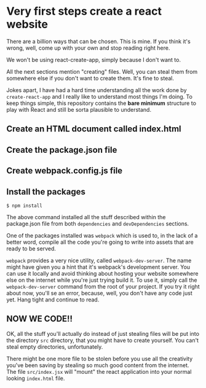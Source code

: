 * Very first steps create a react website

  There are a billion ways that can be chosen. This is mine. If you
  think it's wrong, well, come up with your own and stop reading right
  here.

  We won't be using react-create-app, simply because I don't want to.

  All the next sections mention "creating" files. Well, you can steal
  them from somewhere else if you don't want to create them. It's fine
  to steal.

  Jokes apart, I have had a hard time understanding all the work done
  by ~create-react-app~ and I really like to understand most things
  I'm doing.  To keep things simple, this repository contains the
  *bare minimum* structure to play with React and still be sorta
  plausible to understand.

** Create an HTML document called index.html

** Create the package.json file

** Create webpack.config.js file

** Install the packages

   #+begin_src shell
   $ npm install
   #+end_src

   The above command installed all the stuff described within the
   package.json file from both ~dependencies~ and ~devDependencies~
   sections.

   One of the packages installed was ~webpack~ which is used to, in
   the lack of a better word, compile all the code you're going to
   write into assets that are ready to be served.

   ~webpack~ provides a very nice utility, called
   ~webpack-dev-server~.  The name might have given you a hint that
   it's webpack's development server. You can use it locally and avoid
   thinking about hosting your website somewhere else on the internet
   while you're just trying build it.  To use it, simply call the
   ~webpack-dev-server~ command from the root of your project.  If you
   try it right about now, you'll se an error, because, well, you
   don't have any code just yet. Hang tight and continue to read.

** NOW WE CODE!!

   OK, all the stuff you'll actually do instead of just stealing files
   will be put into the directory ~src~ directory, that you might have
   to create yourself. You can't steal empty directories,
   unfortunately.

   There might be one more file to be stolen before you use all the
   creativity you've been saving by stealing so much good content from
   the internet. The file ~src/index.jsx~ will "mount" the react
   application into your normal looking ~index.html~ file.
